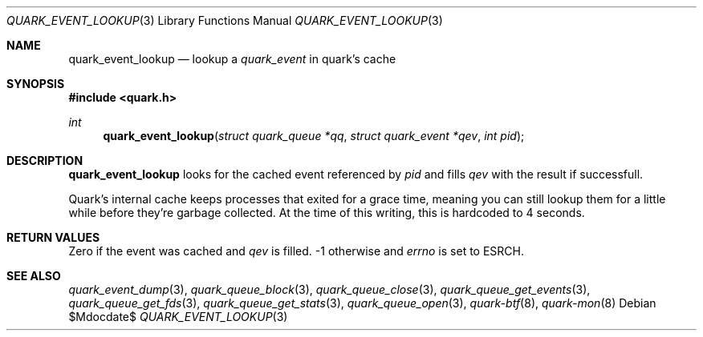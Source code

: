 .Dd $Mdocdate$
.Dt QUARK_EVENT_LOOKUP 3
.Os
.Sh NAME
.Nm quark_event_lookup
.Nd lookup a
.Vt quark_event
in quark's cache
.Sh SYNOPSIS
.In quark.h
.Ft int
.Fn quark_event_lookup "struct quark_queue *qq" "struct quark_event *qev" "int pid"
.Sh DESCRIPTION
.Nm
looks for the cached event referenced by
.Fa pid
and fills
.Fa qev
with the result if successfull.
.Pp
Quark's internal cache keeps processes that exited for a grace time, meaning
you can still lookup them for a little while before they're garbage
collected.
At the time of this writing, this is hardcoded to 4 seconds.
.Sh RETURN VALUES
Zero if the event was cached and
.Fa qev
is filled. -1 otherwise and
.Va errno
is set to
.Er ESRCH .
.Sh SEE ALSO
.Xr quark_event_dump 3 ,
.Xr quark_queue_block 3 ,
.Xr quark_queue_close 3 ,
.Xr quark_queue_get_events 3 ,
.Xr quark_queue_get_fds 3 ,
.Xr quark_queue_get_stats 3 ,
.Xr quark_queue_open 3 ,
.Xr quark-btf 8 ,
.Xr quark-mon 8
